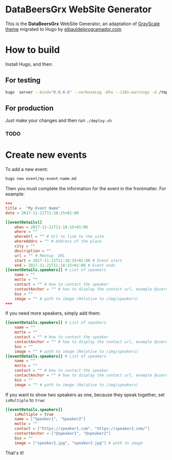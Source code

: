 * DataBeersGrx WebSite Generator
This is the *DataBeersGrx* WebSite Generator, an adaptation of [[https://startbootstrap.com/template-overviews/grayscale/][GrayScale theme]] migrated to Hugo by [[https://elbauldelprogramador.com/en/][elbauldelprogramador.com]]
* How to build
Install Hugo, and then:
** For testing
#+BEGIN_SRC bash
hugo  server --bind="0.0.0.0" --verboseLog -DFw --i18n-warnings -d /tmp/hugo
#+END_SRC
** For production
Just make your changes and then run =./deploy.sh=
*** TODO
* Create new events
To add a new event:

#+BEGIN_SRC bash
hugo new event/my-event-name.md
#+END_SRC

Then you must complete the information for the event in the frontmatter. For example:

#+BEGIN_SRC toml
+++
title =  "My Event Name"
date = 2017-11-21T11:18:15+01:00

[[eventDetails]]
    when = 2017-11-21T11:18:15+01:00
    where = ""
    whereUrl = "" # Url to link to the site
    whereAddrs = "" # Address of the place
    city = ""
    description = ""
    url = "" # Meetup  URL
    start = 2017-11-21T11:18:15+01:00 # Event start
    end = 2017-11-21T11:18:15+01:00 # Event ends
[[eventDetails.speakers]] # List of speakers
    name = ""
    motto = ""
    contact = "" # How to contact the speaker
    contactAnchor = "" # how to display the contact url, example @username
    bio = ""
    image = "" # path to image (Relative to /img/speakers)
+++
#+END_SRC

If you need more speakers, simply add them:

#+BEGIN_SRC toml
[[eventDetails.speakers]] # List of speakers
    name = ""
    motto = ""
    contact = "" # How to contact the speaker
    contactAnchor = "" # how to display the contact url, example @username
    bio = ""
    image = "" # path to image (Relative to /img/speakers)
[[eventDetails.speakers]] # List of speakers
    name = ""
    motto = ""
    contact = "" # How to contact the speaker
    contactAnchor = "" # how to display the contact url, example @username
    bio = ""
    image = "" # path to image (Relative to /img/speakers)
#+END_SRC

If you want to show two speakers as one, because they speak together, set =isMultiple= to =true=:

#+BEGIN_SRC toml
[[eventDetails.speakers]]
    isMultiple = true
    name = ["Speaker1", "Speaker2"]
    motto = ""
    contact = ["https://speaker1.com", "https://speaker2.com/"]
    contactAnchor = ["@speaker1", "@speaker2"]
    bio = ""
    image = ["speaker1.jpg", "speaker2.jpg"] # path to image
#+END_SRC

That's it!
